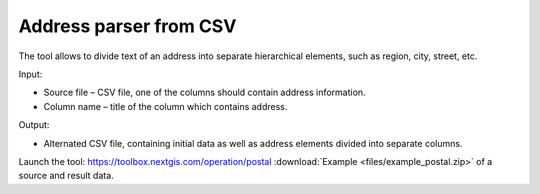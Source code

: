 Address parser from CSV
========================
The tool allows to divide text of an address into separate hierarchical elements, such as region, city, street, etc.

Input:

* Source file – CSV file, one of the columns should contain address information.
* Column name – title of the column which contains address.

Output:

* Alternated CSV file, containing initial data as well as address elements divided into separate columns. 

Launch the tool: https://toolbox.nextgis.com/operation/postal
:download:`Example <files/example_postal.zip>` of a source and result data.
